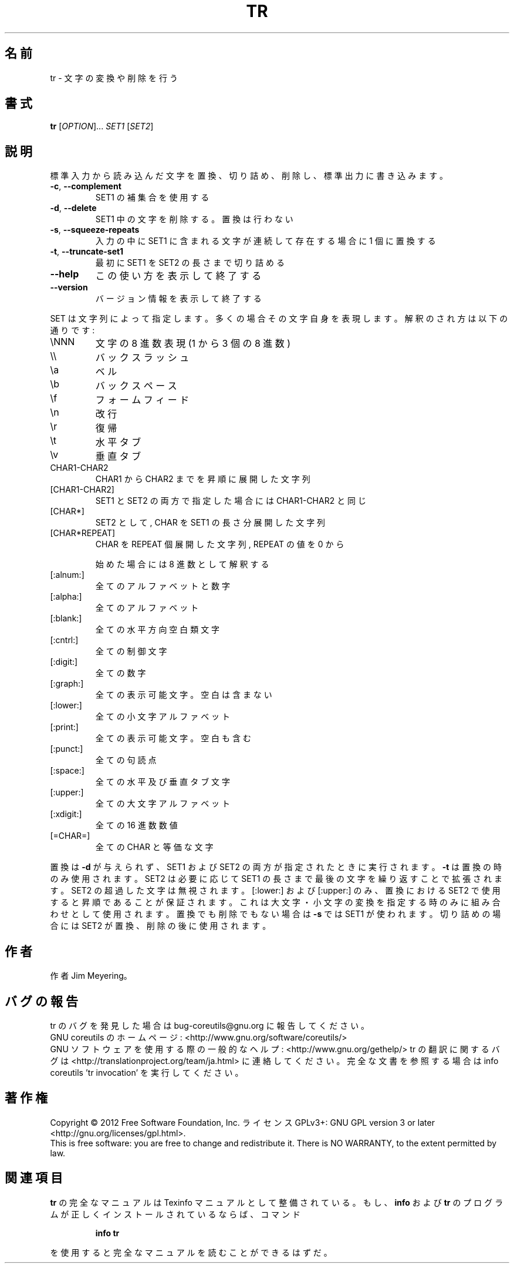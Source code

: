 .\" DO NOT MODIFY THIS FILE!  It was generated by help2man 1.43.3.
.TH TR "1" "2012年10月" "GNU coreutils" "ユーザーコマンド"
.SH 名前
tr \- 文字の変換や削除を行う
.SH 書式
.B tr
[\fIOPTION\fR]... \fISET1 \fR[\fISET2\fR]
.SH 説明
.\" Add any additional description here
.PP
標準入力から読み込んだ文字を置換、切り詰め、削除し、標準出力に書き込みます。
.TP
\fB\-c\fR, \fB\-\-complement\fR
SET1 の補集合を使用する
.TP
\fB\-d\fR, \fB\-\-delete\fR
SET1 中の文字を削除する。置換は行わない
.TP
\fB\-s\fR, \fB\-\-squeeze\-repeats\fR
入力の中に SET1 に含まれる文字が連続して存在する
場合に 1 個に置換する
.TP
\fB\-t\fR, \fB\-\-truncate\-set1\fR
最初に SET1 を SET2 の長さまで切り詰める
.TP
\fB\-\-help\fR
この使い方を表示して終了する
.TP
\fB\-\-version\fR
バージョン情報を表示して終了する
.PP
SET は文字列によって指定します。多くの場合その文字自身を表現します。
解釈のされ方は以下の通りです:
.TP
\eNNN
文字の 8 進数表現 (1 から 3 個の 8 進数)
.TP
\e\e
バックスラッシュ
.TP
\ea
ベル
.TP
\eb
バックスペース
.TP
\ef
フォームフィード
.TP
\en
改行
.TP
\er
復帰
.TP
\et
水平タブ
.TP
\ev
垂直タブ
.TP
CHAR1\-CHAR2
CHAR1 から CHAR2 までを昇順に展開した文字列
.TP
[CHAR1\-CHAR2]
SET1 と SET2 の両方で指定した場合には CHAR1\-CHAR2 と同じ
.TP
[CHAR*]
SET2 として, CHAR を SET1 の長さ分展開した文字列
.TP
[CHAR*REPEAT]
CHAR を REPEAT 個展開した文字列, REPEAT の値を 0 から
.IP
始めた場合には 8 進数として解釈する
.TP
[:alnum:]
全てのアルファベットと数字
.TP
[:alpha:]
全てのアルファベット
.TP
[:blank:]
全ての水平方向空白類文字
.TP
[:cntrl:]
全ての制御文字
.TP
[:digit:]
全ての数字
.TP
[:graph:]
全ての表示可能文字。空白は含まない
.TP
[:lower:]
全ての小文字アルファベット
.TP
[:print:]
全ての表示可能文字。空白も含む
.TP
[:punct:]
全ての句読点
.TP
[:space:]
全ての水平及び垂直タブ文字
.TP
[:upper:]
全ての大文字アルファベット
.TP
[:xdigit:]
全ての 16 進数数値
.TP
[=CHAR=]
全ての CHAR と等価な文字
.PP
置換は \fB\-d\fR が与えられず、 SET1 および SET2 の両方が指定されたときに実行されます。
\fB\-t\fR は置換の時のみ使用されます。SET2 は必要に応じて SET1 の長さまで最後の文字を
繰り返すことで拡張されます。 SET2 の超過した文字は無視されます。[:lower:] およ
び [:upper:] のみ、置換における SET2 で使用すると昇順であることが保証されます。
これは大文字・小文字の変換を指定する時のみに組み合わせとして使用されます。置換
でも削除でもない場合は \fB\-s\fR では SET1 が使われます。切り詰めの場合には SET2 が置
換、削除の後に使用されます。
.SH 作者
作者 Jim Meyering。
.SH バグの報告
tr のバグを発見した場合は bug\-coreutils@gnu.org に報告してください。
.br
GNU coreutils のホームページ: <http://www.gnu.org/software/coreutils/>
.br
GNU ソフトウェアを使用する際の一般的なヘルプ: <http://www.gnu.org/gethelp/>
tr の翻訳に関するバグは <http://translationproject.org/team/ja.html> に連絡してください。
完全な文書を参照する場合は info coreutils 'tr invocation' を実行してください。
.SH 著作権
Copyright \(co 2012 Free Software Foundation, Inc.
ライセンス GPLv3+: GNU GPL version 3 or later <http://gnu.org/licenses/gpl.html>.
.br
This is free software: you are free to change and redistribute it.
There is NO WARRANTY, to the extent permitted by law.
.SH 関連項目
.B tr
の完全なマニュアルは Texinfo マニュアルとして整備されている。もし、
.B info
および
.B tr
のプログラムが正しくインストールされているならば、コマンド
.IP
.B info tr
.PP
を使用すると完全なマニュアルを読むことができるはずだ。
